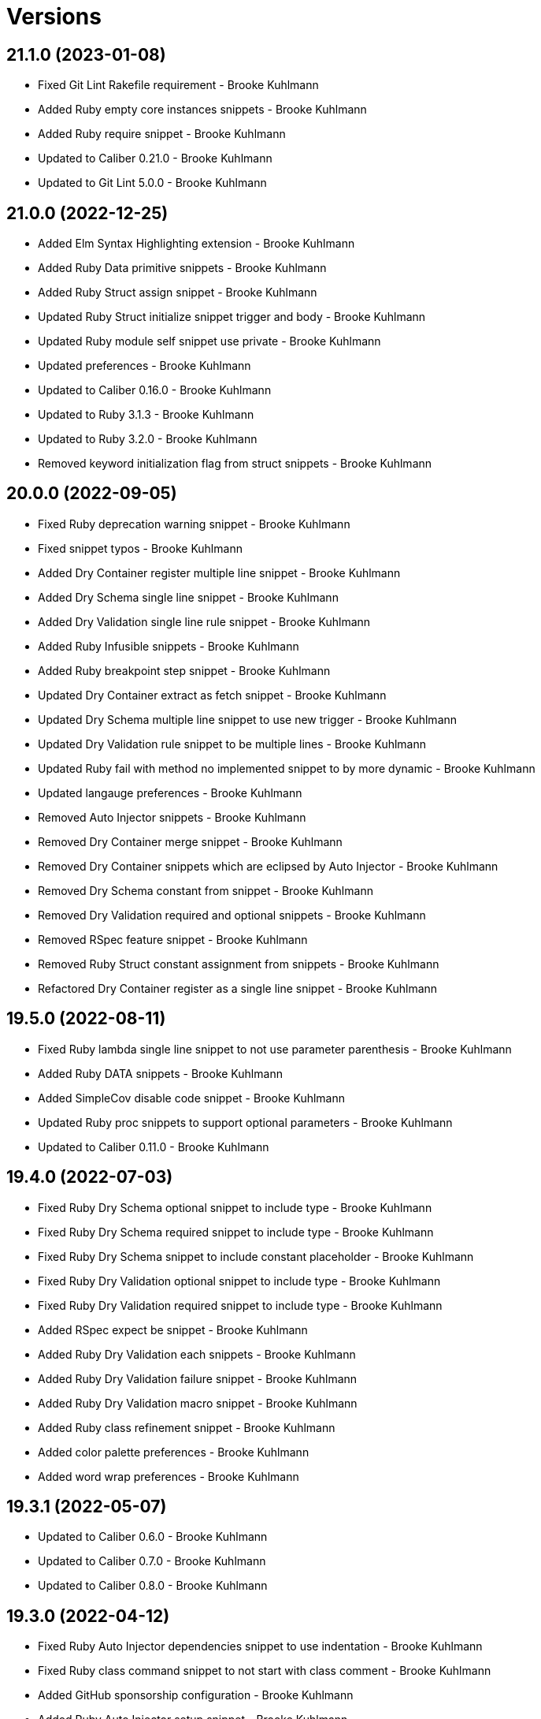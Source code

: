= Versions

== 21.1.0 (2023-01-08)

* Fixed Git Lint Rakefile requirement - Brooke Kuhlmann
* Added Ruby empty core instances snippets - Brooke Kuhlmann
* Added Ruby require snippet - Brooke Kuhlmann
* Updated to Caliber 0.21.0 - Brooke Kuhlmann
* Updated to Git Lint 5.0.0 - Brooke Kuhlmann

== 21.0.0 (2022-12-25)

* Added Elm Syntax Highlighting extension - Brooke Kuhlmann
* Added Ruby Data primitive snippets - Brooke Kuhlmann
* Added Ruby Struct assign snippet - Brooke Kuhlmann
* Updated Ruby Struct initialize snippet trigger and body - Brooke Kuhlmann
* Updated Ruby module self snippet use private - Brooke Kuhlmann
* Updated preferences - Brooke Kuhlmann
* Updated to Caliber 0.16.0 - Brooke Kuhlmann
* Updated to Ruby 3.1.3 - Brooke Kuhlmann
* Updated to Ruby 3.2.0 - Brooke Kuhlmann
* Removed keyword initialization flag from struct snippets - Brooke Kuhlmann

== 20.0.0 (2022-09-05)

* Fixed Ruby deprecation warning snippet - Brooke Kuhlmann
* Fixed snippet typos - Brooke Kuhlmann
* Added Dry Container register multiple line snippet - Brooke Kuhlmann
* Added Dry Schema single line snippet - Brooke Kuhlmann
* Added Dry Validation single line rule snippet - Brooke Kuhlmann
* Added Ruby Infusible snippets - Brooke Kuhlmann
* Added Ruby breakpoint step snippet - Brooke Kuhlmann
* Updated Dry Container extract as fetch snippet - Brooke Kuhlmann
* Updated Dry Schema multiple line snippet to use new trigger - Brooke Kuhlmann
* Updated Dry Validation rule snippet to be multiple lines - Brooke Kuhlmann
* Updated Ruby fail with method no implemented snippet to by more dynamic - Brooke Kuhlmann
* Updated langauge preferences - Brooke Kuhlmann
* Removed Auto Injector snippets - Brooke Kuhlmann
* Removed Dry Container merge snippet - Brooke Kuhlmann
* Removed Dry Container snippets which are eclipsed by Auto Injector - Brooke Kuhlmann
* Removed Dry Schema constant from snippet - Brooke Kuhlmann
* Removed Dry Validation required and optional snippets - Brooke Kuhlmann
* Removed RSpec feature snippet - Brooke Kuhlmann
* Removed Ruby Struct constant assignment from snippets - Brooke Kuhlmann
* Refactored Dry Container register as a single line snippet - Brooke Kuhlmann

== 19.5.0 (2022-08-11)

* Fixed Ruby lambda single line snippet to not use parameter parenthesis - Brooke Kuhlmann
* Added Ruby DATA snippets - Brooke Kuhlmann
* Added SimpleCov disable code snippet - Brooke Kuhlmann
* Updated Ruby proc snippets to support optional parameters - Brooke Kuhlmann
* Updated to Caliber 0.11.0 - Brooke Kuhlmann

== 19.4.0 (2022-07-03)

* Fixed Ruby Dry Schema optional snippet to include type - Brooke Kuhlmann
* Fixed Ruby Dry Schema required snippet to include type - Brooke Kuhlmann
* Fixed Ruby Dry Schema snippet to include constant placeholder - Brooke Kuhlmann
* Fixed Ruby Dry Validation optional snippet to include type - Brooke Kuhlmann
* Fixed Ruby Dry Validation required snippet to include type - Brooke Kuhlmann
* Added RSpec expect be snippet - Brooke Kuhlmann
* Added Ruby Dry Validation each snippets - Brooke Kuhlmann
* Added Ruby Dry Validation failure snippet - Brooke Kuhlmann
* Added Ruby Dry Validation macro snippet - Brooke Kuhlmann
* Added Ruby class refinement snippet - Brooke Kuhlmann
* Added color palette preferences - Brooke Kuhlmann
* Added word wrap preferences - Brooke Kuhlmann

== 19.3.1 (2022-05-07)

* Updated to Caliber 0.6.0 - Brooke Kuhlmann
* Updated to Caliber 0.7.0 - Brooke Kuhlmann
* Updated to Caliber 0.8.0 - Brooke Kuhlmann

== 19.3.0 (2022-04-12)

* Fixed Ruby Auto Injector dependencies snippet to use indentation - Brooke Kuhlmann
* Fixed Ruby class command snippet to not start with class comment - Brooke Kuhlmann
* Added GitHub sponsorship configuration - Brooke Kuhlmann
* Added Ruby Auto Injector setup snippet - Brooke Kuhlmann
* Added Ruby Dry Container extract snippet - Brooke Kuhlmann
* Added Ruby Dry Container merge snippet - Brooke Kuhlmann
* Updated to Caliber 0.5.0 - Brooke Kuhlmann
* Updated to Git Lint 4.0.0 - Brooke Kuhlmann
* Updated to Ruby 3.1.2 - Brooke Kuhlmann

== 19.2.0 (2022-03-06)

* Fixed Elm footer snippet label - Brooke Kuhlmann
* Fixed Hippocratic License to be 2.1.0 version - Brooke Kuhlmann
* Fixed JavaScript getting snippet label - Brooke Kuhlmann
* Added Bundler inline snippet pragmas and usage comment - Brooke Kuhlmann
* Added Caliber gem - Brooke Kuhlmann
* Added Dry Schema snippets - Brooke Kuhlmann
* Added Ruby AutoInjector snippets - Brooke Kuhlmann
* Added Ruby class single line snippet - Brooke Kuhlmann
* Added Ruby module single line snippet - Brooke Kuhlmann
* Updated Bundler gem snippet to make version requirement optional - Brooke Kuhlmann
* Updated Bundler inline snippet to make gem requirement optional - Brooke Kuhlmann
* Updated default Rake task to include Git Lint and Rubocop - Brooke Kuhlmann
* Updated to Ruby 3.1.1 - Brooke Kuhlmann
* Updated to dark theme and color schema - Brooke Kuhlmann

== 19.1.0 (2022-02-12)

* Added Rails virtual column migration snippet - Brooke Kuhlmann
* Added Ruby version to Gemfile - Brooke Kuhlmann
* Updated to Git Lint 3.2.0 - Brooke Kuhlmann
* Removed README badges - Brooke Kuhlmann

== 19.0.1 (2022-01-01)

* Updated README policy section links - Brooke Kuhlmann
* Updated changes as versions documentation - Brooke Kuhlmann
* Removed code of conduct and contributing files - Brooke Kuhlmann

== 19.0.0 (2021-12-27)

* Fixed Ayu color scheme path - Brooke Kuhlmann
* Fixed Hippocratic license structure - Brooke Kuhlmann
* Fixed README changes and credits sections - Brooke Kuhlmann
* Fixed RSpec share examples snippet syntax - Brooke Kuhlmann
* Fixed Rubocop Bundler/OrderedGems issue - Brooke Kuhlmann
* Fixed Ruby Struct instance variable snippet description - Brooke Kuhlmann
* Fixed Ruby class anonymous snippet - Brooke Kuhlmann
* Fixed contributing documentation - Brooke Kuhlmann
* Added LSP package - Brooke Kuhlmann
* Added README community link - Brooke Kuhlmann
* Added Ruby Async snippets - Brooke Kuhlmann
* Added Ruby Dry Monads snippets - Brooke Kuhlmann
* Added Ruby Refinements snippets - Brooke Kuhlmann
* Added Ruby class command snippet - Brooke Kuhlmann
* Added Ruby struct (anonymous) snippet - Brooke Kuhlmann
* Added project citation information - Brooke Kuhlmann
* Updated GitHub issue template - Brooke Kuhlmann
* Updated Ruby Struct single and multi-line triggers - Brooke Kuhlmann
* Updated Ruby function single and multi-line snippets - Brooke Kuhlmann
* Updated Ruby struct inline snippet - Brooke Kuhlmann
* Updated Ruby tap single and multi-line snippets - Brooke Kuhlmann
* Updated Ruby then single and multi-line snippets - Brooke Kuhlmann
* Updated to Git Lint 3.0.0 - Brooke Kuhlmann
* Updated to Hippocratic License 3.0.0 - Brooke Kuhlmann
* Updated to Ruby 3.0.3 - Brooke Kuhlmann
* Updated to Ruby 3.1.0 - Brooke Kuhlmann

== 18.2.0 (2021-10-25)

* Updated breakpoint snippets to default to Debug gem syntax - Brooke Kuhlmann
* Removed notes from pull request template - Brooke Kuhlmann

== 18.1.0 (2021-09-05)

* Added Ruby reduce with index snippet - Brooke Kuhlmann
* Added Ruby with object index snippet - Brooke Kuhlmann
* Updated README project description - Brooke Kuhlmann
* Updated Ruby reducers to use accumulator for main object - Brooke Kuhlmann

== 18.0.0 (2021-07-18)

* Fixed Ruby benchmark labels - Brooke Kuhlmann
* Fixed Ruby deprecate snippet to be warn snippet - Brooke Kuhlmann
* Fixed Ruby memory profile snippet - Brooke Kuhlmann
* Fixed Ruby method snippet labels - Brooke Kuhlmann
* Fixed Ruby middleware snippet label - Brooke Kuhlmann
* Fixed comment snippets - Brooke Kuhlmann
* Fixed symbolic link creation to application executable - Brooke Kuhlmann
* Added Ruby call method snippets - Brooke Kuhlmann
* Added Ruby module function snippets - Brooke Kuhlmann
* Added version release notes - Brooke Kuhlmann
* Updated Ruby encoding snippet to allow modification - Brooke Kuhlmann
* Updated to 4.0.0 user preferences - Brooke Kuhlmann
* Updated to Ayu theme - Brooke Kuhlmann
* Updated to Ruby 3.0.2 - Brooke Kuhlmann
* Updated utilities script to use preferences folder - Brooke Kuhlmann
* Removed Rails find each snippet - Brooke Kuhlmann
* Removed preferences user folder - Brooke Kuhlmann
* Removed version from root path - Brooke Kuhlmann

== 17.0.0 (2021-06-01)

* Fixed Ruby heredoc snippet to be uppercase - Brooke Kuhlmann
* Added README package control instructions - Brooke Kuhlmann
* Added Ruby Dry Container snippets - Brooke Kuhlmann
* Added Ruby case pattern matching snippet - Brooke Kuhlmann
* Added Ruby keyword snippet - Brooke Kuhlmann
* Added Ruby method snippet - Brooke Kuhlmann
* Added Ruby self endless method - Brooke Kuhlmann
* Updated Ruby case branch snippet - Brooke Kuhlmann
* Updated to 4.0.0 settings - Brooke Kuhlmann
* Refactored JavaScript snippets to be named as such - Brooke Kuhlmann

== 16.0.0 (2021-04-11)

* Fixed Sublime Text CLI symbolic link - Brooke Kuhlmann
* Fixed multi-line snippet descriptions - Brooke Kuhlmann
* Added Ruby function snippets - Brooke Kuhlmann
* Updated Ruby curry snippet macro to use shorter macro - Brooke Kuhlmann
* Updated Ruby regular expression snippet to use shorter macro - Brooke Kuhlmann
* Updated to Ruby 3.0.1 - Brooke Kuhlmann
* Removed Ruby closure snippets - Brooke Kuhlmann

== 15.1.0 (2021-03-15)

* Added Ruby endless method snippet - Brooke Kuhlmann
* Added executable linking - Brooke Kuhlmann
* Updated to Circle CI 2.1.0 - Brooke Kuhlmann
* Updated to Docker Alpine Ruby image - Brooke Kuhlmann
* Refactored Ruby self method snippet - Brooke Kuhlmann

== 15.0.0 (2020-12-30)

* Fixed Circle CI configuration for Bundler config path - Brooke Kuhlmann
* Added Circle CI explicit Bundle install configuration - Brooke Kuhlmann
* Added Ruby closure snippets - Brooke Kuhlmann
* Added Ruby tap empty snippet - Brooke Kuhlmann
* Added Ruby tap symbol-to-proc snippet - Brooke Kuhlmann
* Updated Ruby lambda snippets to always require an argument - Brooke Kuhlmann
* Updated Ruby tap macros - Brooke Kuhlmann
* Updated Ruby then snippets - Brooke Kuhlmann
* Updated to Git Lint 2.0.0 - Brooke Kuhlmann
* Updated to Ruby 3.0.0 - Brooke Kuhlmann
* Removed Ruby at exit snippets - Brooke Kuhlmann
* Removed Ruby define method snippets - Brooke Kuhlmann
* Removed Ruby each snippets - Brooke Kuhlmann
* Removed Ruby file read and write snippets - Brooke Kuhlmann
* Removed Ruby find snippets - Brooke Kuhlmann
* Removed Ruby hash default proc snippets - Brooke Kuhlmann
* Removed Ruby loop snippets - Brooke Kuhlmann
* Removed Ruby map snippets - Brooke Kuhlmann
* Removed Ruby method snippets - Brooke Kuhlmann
* Removed Ruby reject snippets - Brooke Kuhlmann
* Removed Ruby select snippets - Brooke Kuhlmann
* Removed Ruby split snippets - Brooke Kuhlmann
* Removed Ruby times snippets - Brooke Kuhlmann
* Removed frozen string literal from Bundler Inline snippet - Brooke Kuhlmann

== 14.2.0 (2020-11-14)

* Added Emmet preferences
* Updated project documentation to conform to Rubysmith template
* Updated to Git Lint 1.3.0
* Updated to Ruby 2.7.2

== 14.1.0 (2020-07-13)

* Fixed project requirements
* Added Ruby fail snippet
* Updated GitHub templates
* Updated to Git Lint 1.0.0
* Removed frozen string literal from rack middleware snippet
* Refactored Rakefile requirements

== 14.0.0 (2020-05-25)

* Added RSpec helper snippet
* Added user preference directory filtering
* Updated Bundler inline snippet to ignore Bundler version
* Updated README credit URL
* Removed RSpec spec and rails helper snippets
* Removed file icon as an ignored package
* Removed manditory block argument from proc snippets

== 13.0.0 (2020-04-01)

* Added ASCII Doctor syntax highligher package
* Added Ruby simple and class delegation snippets
* Updated Circle CI build label
* Updated Ruby delegate snippet to only use four characters
* Updated documentation to ASCII Doc format
* Updated preferences
* Updated to Code of Conduct 2.0.0
* Updated to Git Cop 4.0.0
* Updated to Ruby 2.7.1
* Removed Color Highlighter package
* Removed README images

== 12.2.0 (2020-01-01)

* Updated preferences.
* Updated project summary.
* Updated to Ruby 2.7.0.
* Removed unnecessary Bash script documentation.

== 12.1.0 (2019-10-12)

* Fixed README keyboard shortcut indentation.
* Added Dockerfile syntax highlighting extension.
* Added Rubocop todo snippet.
* Added Ruby Dry Validation snippets.
* Updated to Rake 13.0.0.
* Updated to Ruby 2.6.5.

== 12.0.0 (2019-09-01)

* Added Package Resource Viewer package.
* Added Rails application job snippet.
* Added Rails find each snippet.
* Added Ruby define method snippet.
* Added Ruby define singleton method snippet.
* Added Ruby method snippet.
* Added Ruby self method snippet.
* Updated Elm and Ruby modules to use shorter trigger.
* Updated Elm package name.
* Updated RSpec describe snippet to default to instance methods.
* Updated Ruby curry snippet to include name placeholder.
* Updated Ruby method proc to use new trigger.
* Updated Ruby struct initialize snippet trigger.
* Updated preferences to exclude public assets.
* Updated to Ruby 2.6.4.

== 11.0.0 (2019-08-01)

* Fixed Ruby script header trigger.
* Fixed Shell snippets to use natural expression for triggers.
* Fixed snippet descriptions.
* Added RSpec mock with temporary scope snippet.
* Added Ruby breakpoint tap snippet.
* Added Ruby curry snippet.
* Added Ruby shortcut snippets.
* Added struct instance assignment snippet.
* Removed Capybara save and open snippet.
* Removed Climate Control snippet.
* Removed HTML image placeholder snippet.

== 10.1.0 (2019-06-01)

* Added Ruby snippet for method proc.
* Added Ruby squiggly heredoc snippet.
* Updated Ruby anonymous class snippet to mention superclass.
* Updated contributing documentation.
* Updated to Git Cop 3.5.0.

== 10.0.1 (2019-05-01)

* Fixed RSpec allow original wrap typo.
* Fixed RSpec expect output snippet to use block.
* Added project icon to README.

== 10.0.0 (2019-04-21)

* Added RSpec *it behaves like* multi-line snippet.
* Added RSpec extension.
* Added RSpec include context snippet.
* Added RSpec include examples snippet.
* Added RSpec pending snippets.
* Added Ruby `then` snippet for method procs.
* Added additional RSpec allow snippets.
* Added additional RSpec expect snippets.
* Added version release notes.
* Updated RSpec allow snippet to use shorter macro.
* Updated RSpec expect snippet to use shorter macro.
* Updated to Ruby 2.6.3.
* Removed RSpec `also` snippets.
* Removed Rails select options snippet.
* Refactored RSpec *it behaves like* snippet as single line.

== 9.3.0 (2019-04-01)

* Fixed FactoryBot trait snippet labels.
* Added FactoryBot build snippet.
* Added FactoryBot build stubbed snippet.
* Added FactoryBot create snippet.
* Added Ruby Hash default proc snippet.
* Added Ruby proc multiple line snippet.
* Added Ruby trap snippets.
* Added Terraform extension.
* Updated default font size.
* Updated extension settings.
* Updated to Ruby 2.6.2.

== 9.2.0 (2019-03-01)

* Fixed Ruby file read snippet to use less code.
* Fixed Ruby file write snippet to use less code.
* Fixed Ruby not implemented error snippet to be dynamic.
* Fixed Ruby proc snippet to use Kernal method.
* Fixed Ruby snippet name placeholders.
* Added Ruby anonymous class snippet.
* Added Ruby at exit snippets.
* Added Rust function snippet.
* Added key binding for reseting font zoom.
* Updated Ruby memory benchmark snippet.
* Updated Ruby yield self snippets as then snippets.

== 9.1.0 (2019-02-01)

* Fixed Ruby struct initialize method to allow for argument customization.
* Added Ruby Benchmark Memory snippet.
* Added Ruby split snippets.
* Added Ruby times snippets.
* Updated to Ruby 2.6.1.
* Updated user preferences.
* Removed Markdown Extended extension.
* Refactored Ruby benchmark report snippets.
* Refactored Ruby debug as breakpoint snippet.

== 9.0.0 (2019-01-01)

* Fixed Circle CI cache for Ruby version.
* Added Circle CI Bundler cache.
* Added Ruby Memory Profiler snippet.
* Added Ruby forwardable snippet.
* Added Ruby snippet for Rack Middleware.
* Added Ruby struct initialize snippet.
* Added frozen string literal to Bundler inline snippet.
* Updated RSpec subject snippet to enforce explicit subject.
* Updated Ruby delegate snippet to use forwardable syntax.
* Updated application settings.
* Updated to Git Cop 3.0.0.
* Updated to Ruby 2.6.0.
* Removed Rack Mini-Profiler step snippet.

== 8.4.0 (2018-11-01)

* Fixed Markdown ordered list numbering.
* Added Elm HTML application snippet.
* Added Elm HTML element snippet.
* Added Elm browser document snippet.
* Updated Elm HTMl component snippet.
* Updated to Contributor Covenant Code of Conduct 1.4.1.
* Updated to Elm 0.19 support.
* Updated to Ruby 2.5.2.
* Updated to Ruby 2.5.3.

== 8.3.0 (2018-07-01)

* Fixed Bundler inline snippet to install gems by default.
* Fixed Ruby initialize snippet file name.
* Added complete Package Control installed packages list.
* Updated Semantic Versioning links to be HTTPS.
* Updated draw white space preference to be selection only.

== 8.2.0 (2018-05-01)

* Fixed CSS/SCSS snippets to be appropriately sourced.
* Fixed SCSS image URL snippet.
* Added CSS Flexbox snippet.
* Added CSS Grid snippets.
* Added CSS border radius snippet.
* Added CSS media snippet.
* Added CSS root snippet.
* Added CSS style snippet.
* Added CSS variable snippets.
* Added Elm HTML snippets.
* Added JavaScript anonymous function snippet.
* Added JavaScript async function snippet.
* Added JavaScript catch snippet.
* Added JavaScript event listener snippet.
* Added JavaScript then snippet.
* Added JavaScript try snippet.
* Added SCSS variable define snippet.
* Added print shell snippet.
* Updated JavaScript function snippet.
* Updated project changes to use semantic versions.

== 8.1.0 (2018-04-01)

* Added Elm HTML component snippet types and records.
* Added Elm documentation snippets.
* Added Ruby case snippet.
* Added bundler snippets.
* Added multi-line Ruby `if` snippet.
* Added snippet for Ruby structs.
* Updated README license information.
* Updated package control settings.
* Updated shell function snippet to trigger on `fn`.
* Updated to Adaptive theme.
* Updated to Circle CI 2.0.0 configuration.
* Updated to Git Cop 2.2.0.
* Updated to Ruby 2.5.1.
* Removed Patreon badge from README.
* Refactored Elm snippets for tuple single and multiple lines.

== 8.0.0 (2018-01-01)

* Added Gemfile.lock to .gitignore.
* Added Package Control support.
* Added RSpec matcher (with block argument) snippet.
* Added Rails create table migration snippet.
* Added Rubocop (enable) snippet.
* Added Ruby snippet for `yield_self`.
* Added comments to Rails migration snippets.
* Added ctags `tags` file to file exclude pattern list.
* Updated RSpec matcher snippet to be a simple block.
* Updated Rubocop (disable) snippet label.
* Updated to Apache 2.0 license.
* Updated to Ruby 2.4.3.
* Updated to Ruby 2.5.0.
* Updated to Sublime Text 3 default theme.
* Removed Jasmine snippets.
* Removed Pry remote debugger snippet.
* Removed `pryl` snippet (use `debug` instead).
* Refactored Factory Bot snippet file names.

== 7.1.0 (2017-11-19)

* Fixed global file and folder exclude settings.
* Added Ruby initialize (body) snippet.
* Added Ruby snippets for attribute reader, writer, and accessor.
* Updated Gemfile.lock file.
* Updated to Bundler 1.16.0.
* Updated to Git Cop 1.7.0.
* Updated to Rake 12.3.0.
* Updated to Rubocop 0.51.0.

== 7.0.0 (2017-09-23)

* Added Elm case branch response snippet.
* Added Elm case branch snippet for remote data.
* Added Gemfile.lock to .gitignore.
* Added JavaScript Elm port snippet.
* Added snippet for Rails JSON migration.
* Updated CONTRIBUTING documentation.
* Updated GitHub templates.
* Updated Rails migration decimal snippet to not allow nulls.
* Updated gem dependencies.
* Updated to Ruby 2.4.2.
* Removed comment note snippet.
* Removed default string from Rails string/text migrations.

== 6.4.0 (2017-06-18)

* Added Git Cop support.
* Added Rails Controller snippet.
* Added Ruby namespace snippet.
* Added parenthesis to Rails scopes.

== 6.3.0 (2017-04-09)

* Added Elm API (read/write) function snippets.
* Added Elm API client template.
* Added Elm `Maybe` block and line snippets.
* Added Elm case API branch snippet.
* Added Rails enum snippet.
* Added Rails migration snippets.

== 6.2.0 (2017-03-19)

* Fixed Elm type alias snippets.
* Added Elm HTML div snippet.
* Added Elm debug snippet.
* Added Elm key=value snippet.
* Added Elm navigation template snippet.
* Added Elm record snippets.
* Added Elm tuple snippet.
* Added RSpec It block snippet.
* Added init and subscription functions to Elm HTML program snippet.
* Updated Elm HTML component template snippet to include initialization.
* Updated Elm node snippet to use less characters.
* Updated README semantic versioning order.
* Updated RSpec behaves like snippet macro.

== 6.1.0 (2017-02-05)

* Added Elm FIX and TODO comment snippets.
* Added Elm HTML compoment template snippet.
* Added Elm `if` snippet.
* Added Elm `type alias` snippet.
* Added Elm `type` snippet.
* Added Elm module snippet.
* Updated contributing documentation.

== 6.0.0 (2017-01-01)

* Fixed Ruby Lambda snippet.
* Fixed Ruby pragma.
* Added Bash snippet for script settings.
* Added Elm HTML node snippet.
* Added Elm HTML program template snippet.
* Added Elm case statement snippet.
* Added Elm describe snippet.
* Added Elm function snippet.
* Added Elm it snippet.
* Added Elm language extension preferences.
* Added Elm spec template snippet.
* Added Reek disable code comment snippet support.
* Added Ruby Lambda (multiple line) snippet.
* Added Ruby `find` snippet (single and multi-line).
* Added SCSS include snippet.
* Added SCSS mixin snippet.
* Added ShellCheck disable code comment snippet support.
* Updated Elm snippets to use "Elm" label.
* Updated README versioning documentation.
* Updated Sublime Text preferences to ignore Node, Elm, and Coverage.
* Removed CHANGELOG.md (use CHANGES.md instead).
* Removed Ruby detect snippets.
* Refactored Elm anonymous function snippet.

== 5.0.0 (2016-10-11)

* Fixed Bash header snippet to dynamically use correct Bash version.
* Fixed Bash script header to dynamically load correct environment.
* Updated default extension preferences.
* Removed `run.sh` (use `bin/run` instead).

== 4.1.0 (2016-09-30)

* Fixed RSpec "after" snippet cursor placement.
* Fixed RSpec "around" snippet cursor placement.
* Fixed RSpec "before" snippet cursor placement.
* Fixed shell function snippet so parameter template is included.
* Added RSpec shared context snippet.
* Added duplicate comment snippet.
* Added optional prefix for RSpec shared examples snippet.
* Added word wrap key binding support for Git comments.
* Updated GitHub issue and pull request templates.
* Updated `bmi` snippet format.
* Updated `failn` snippet format.
* Updated user preferences for column ruler to use 100th column.

== 4.0.0 (2016-03-21)

* Fixed contributing guideline links.
* Added Elm snippets.
* Added GitHub issue and pull request templates.
* Added RSpec "around" snippet.
* Added Rubocop disable snippet.
* Added Ruby `#detect` snippets (single and multiple line).
* Added Ruby `#reject` snippets (single and multiple line).
* Added Ruby `#select` snippets (single and multiple line).
* Added Ruby snippets for `#tap` method (single and multiple line).
* Added Shell `function` snippet.
* Updated Ruby lamdba snippet to use `lam` macro.
* Updated Ruby reduce macros so that object and items are defined.
* Updated to Code of Conduct, Version 1.4.0.
* Removed Rubocop config path from settings.
* Removed Ruby `bb` snippet for `byebug`.
* Removed Ruby `hashrm` snippet (i.e Hash Reverse Merge).

== 3.3.0 (2016-01-02)

* Fixed spacing for Bash and Ruby pragma comments.
* Added ApplySyntax settings for HTML (Rails) and JSON.
* Added RSpec namespace to RSpec template snippets.
* Added `fsl` snippet for Ruby frozen string literal comment.
* Added snippet for creating Ruby refinements.

== 3.2.0 (2015-12-02)

* Fixed Ruby file reading and writing snippets.
* Added Patreon badge to README.
* Added Ruby fetch (multiple line) snippet.
* Added Ruby initialize snippet.
* Added `dc` snippet for creating a RSpec `described_class`.
* Added `ia` snippet for Ruby instance assignment.
* Added `regexm` Ruby Regex (multiple line) snippet.
* Updated to Code of Conduct 1.3.0.
* Updated README with Tocer generated Table of Contents.
* Updated Ruby hash snippet to support Array and Hash syntax.

== 3.1.0 (2015-10-14)

* Added Benchmark IPS snippets.
* Added Climate Control snippet.
* Added Jasmine `after` snippet for after each block support.
* Added JavaScript function snippet.
* Added RSpec `ag` snippet for :aggregate_failures
* Added RSpec post-description tab stops for multi-line snippets.
* Added Ruby `bb` snippet for `byebug`.
* Added `class` snippet for creating Ruby class definitions.
* Added `module` snippet for creating Ruby module definitions.
* Removed unnecessary brackets used in snippet tab stops.

== 3.0.0 (2015-06-07)

* Removed bang support from single and multi-line let snippets.
* Removed the `ano` alias (use `ispy` instead).
* Fixed ERB snippet descriptions.
* Fixed hanging script with invalid option.
* Updated Jasmine snippets to use a space in function definitions.
* Updated preferences with Sublime Text 3 adjustments
* Updated to Sublime Text 3.
* Added Color Highlighter and Sublime Linter to .gitignore.
* Added Color Highlighter extension preferences.
* Added Jasmine before snippet.
* Added Jasmine describe and it snippets.
* Added Jasmine expect snippet.
* Added Jasmine spec template snippet.
* Added JavaScript getter and setter snippets.
* Added RSpec snippets for object, instance, and class doubles.
* Added RSpec snippets for object, instance, and class spies.
* Added Rails scope snippet.
* Added RuboCop preferences.
* Added code of conduct documentation.
* Added file indexing debugging tips for the console to the README.
* Added snippets for RSpec spec and rails helper templates.

== 2.0.0 (2015-03-01)

* Removed RSpec stub snippet.
* Removed RSpec expect_any_instance_of snippet.
* Removed RSpec allow_any_instance_of snippet.
* Removed Ruby hash inject snippet (use with_object instead).
* Removed Ruby array inject snippet (use with_object instead).
* Removed Rspec constant stubbing/hidding.
* Removed RSpec double snippet.
* Removed Bootstrap HTML table snippet.
* Fixed Ruby each/map snippet parameter numbering.
* Updated Ruby hash reverse merge snippet to use optional bang.
* Updated RSpec let snippets to use optional bang.
* Updated RSpec As Null Object snippet to use `ano` trigger.
* Updated Placehold.it to use `placehold` trigger.
* Updated HTML comment snippet to use `comment` trigger.
* Updated CSS Comment snippet to use `comment` trigger.
* Added RSpec shared examples snippet.
* Added RSpec it behaves like snippet.
* Added RSpec Also snippet for single and multiple line usage.
* Added RSpec feature snippet.
* Added RSpec scenario snippet.
* Added Ruby loop snippets (single and multiple line).
* Added Ruby fail (not implemented) error snippet.
* Added Ruby deprecate text snippet.
* Added Ruby reduce snippets (single and multiple line).
* Added Ruby with_object snippets (single and multiple line).
* Added Ruby Pry snippets (local and remote).
* Added JavaScript snippets for console log, info, warn, and error.
* Added JavaScript switch snippet.
* Added JavaScript snippets for console count, dir, time, and trace.
* Added Shell snippets for array list, delete, index, length, and offset.
* Added Shell variable default snippet.

== 1.0.0 (2014-11-27)

* Initial version.
